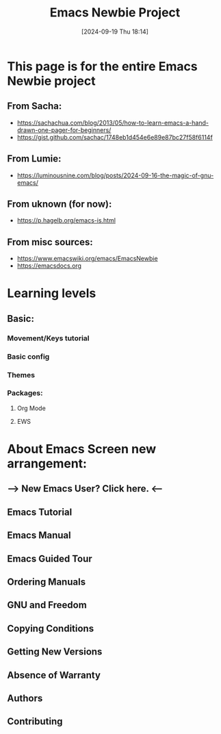 #+title:      Emacs Newbie Project
#+date:       [2024-09-19 Thu 18:14]
#+filetags:   :emacs:help:info:project:reference:tutorial:
#+identifier: 20240919T181417

* This page is for the entire Emacs Newbie project
** From Sacha:
- https://sachachua.com/blog/2013/05/how-to-learn-emacs-a-hand-drawn-one-pager-for-beginners/
- https://gist.github.com/sachac/1748eb1d454e6e89e87bc27f58f6114f
** From Lumie:
- https://luminousnine.com/blog/posts/2024-09-16-the-magic-of-gnu-emacs/
** From uknown (for now):
- https://p.hagelb.org/emacs-is.html
** From misc sources:
- https://www.emacswiki.org/emacs/EmacsNewbie
- https://emacsdocs.org

* Learning levels
** Basic:
*** Movement/Keys tutorial
*** Basic config
*** Themes
*** Packages:
**** Org Mode
**** EWS

* About Emacs Screen new arrangement:
** —> New Emacs User? Click here. <--
** Emacs Tutorial
** Emacs Manual
** Emacs Guided Tour
** Ordering Manuals

** GNU and Freedom
** Copying Conditions
** Getting New Versions
** Absence of Warranty

** Authors
** Contributing

